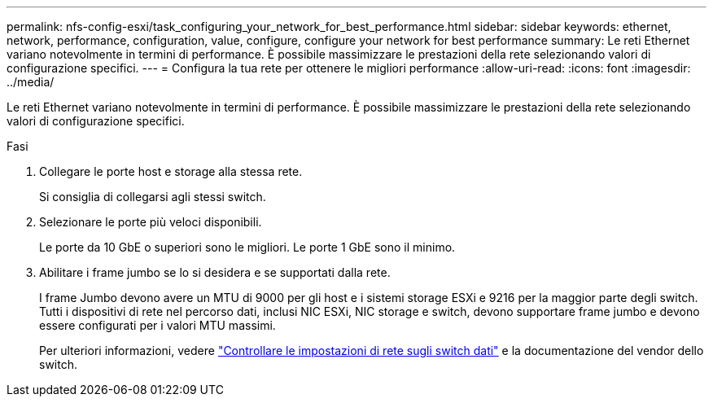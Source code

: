 ---
permalink: nfs-config-esxi/task_configuring_your_network_for_best_performance.html 
sidebar: sidebar 
keywords: ethernet, network, performance, configuration, value, configure, configure your network for best performance 
summary: Le reti Ethernet variano notevolmente in termini di performance. È possibile massimizzare le prestazioni della rete selezionando valori di configurazione specifici. 
---
= Configura la tua rete per ottenere le migliori performance
:allow-uri-read: 
:icons: font
:imagesdir: ../media/


[role="lead"]
Le reti Ethernet variano notevolmente in termini di performance. È possibile massimizzare le prestazioni della rete selezionando valori di configurazione specifici.

.Fasi
. Collegare le porte host e storage alla stessa rete.
+
Si consiglia di collegarsi agli stessi switch.

. Selezionare le porte più veloci disponibili.
+
Le porte da 10 GbE o superiori sono le migliori. Le porte 1 GbE sono il minimo.

. Abilitare i frame jumbo se lo si desidera e se supportati dalla rete.
+
I frame Jumbo devono avere un MTU di 9000 per gli host e i sistemi storage ESXi e 9216 per la maggior parte degli switch. Tutti i dispositivi di rete nel percorso dati, inclusi NIC ESXi, NIC storage e switch, devono supportare frame jumbo e devono essere configurati per i valori MTU massimi.

+
Per ulteriori informazioni, vedere link:https://docs.netapp.com/us-en/ontap/performance-admin/check-network-settings-data-switches-task.html["Controllare le impostazioni di rete sugli switch dati"^] e la documentazione del vendor dello switch.



